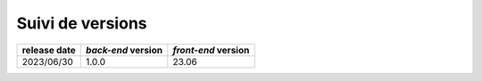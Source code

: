 Suivi de versions
#################

+--------------+--------------------+---------------------+
| release date | *back-end* version | *front-end* version |
+==============+====================+=====================+
| 2023/06/30   | 1.0.0              | 23.06               |
+--------------+--------------------+---------------------+
